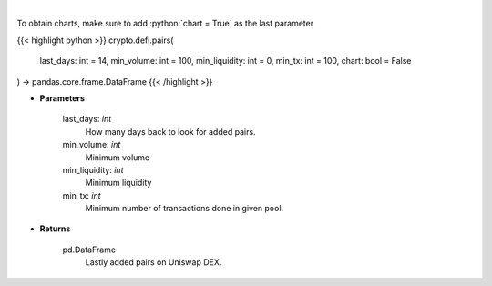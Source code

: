 .. role:: python(code)
    :language: python
    :class: highlight

|

.. raw:: html

    <h3>
    > Get lastly added trade-able pairs on Uniswap with parameters like:
        * number of days the pair has been active,
        * minimum trading volume,
        * minimum liquidity,
        * number of transactions.

    [Source: https://thegraph.com/en/]
    </h3>

To obtain charts, make sure to add :python:`chart = True` as the last parameter

{{< highlight python >}}
crypto.defi.pairs(
    last_days: int = 14,
    min_volume: int = 100,
    min_liquidity: int = 0,
    min_tx: int = 100,
    chart: bool = False
) -> pandas.core.frame.DataFrame
{{< /highlight >}}

* **Parameters**

    last_days: *int*
        How many days back to look for added pairs.
    min_volume: *int*
        Minimum volume
    min_liquidity: *int*
        Minimum liquidity
    min_tx: *int*
        Minimum number of transactions done in given pool.

    
* **Returns**

    pd.DataFrame
        Lastly added pairs on Uniswap DEX.
    